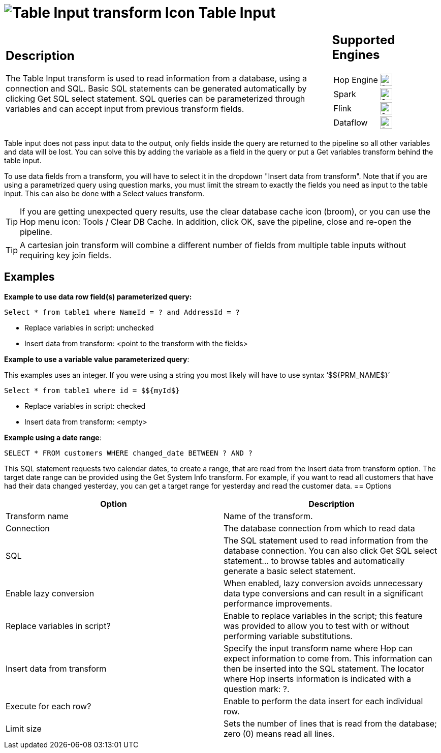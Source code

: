 ////
Licensed to the Apache Software Foundation (ASF) under one
or more contributor license agreements.  See the NOTICE file
distributed with this work for additional information
regarding copyright ownership.  The ASF licenses this file
to you under the Apache License, Version 2.0 (the
"License"); you may not use this file except in compliance
with the License.  You may obtain a copy of the License at
  http://www.apache.org/licenses/LICENSE-2.0
Unless required by applicable law or agreed to in writing,
software distributed under the License is distributed on an
"AS IS" BASIS, WITHOUT WARRANTIES OR CONDITIONS OF ANY
KIND, either express or implied.  See the License for the
specific language governing permissions and limitations
under the License.
////
:documentationPath: /pipeline/transforms/
:language: en_US
:description: The Table Input transform is used to read information from a database, using a connection and SQL.
:openvar: ${
:closevar: }

= image:transforms/icons/tableinput.svg[Table Input transform Icon, role="image-doc-icon"] Table Input

[%noheader,cols="3a,1a", role="table-no-borders" ]
|===
|
== Description
The Table Input transform is used to read information from a database, using a connection and SQL. Basic SQL statements can be generated automatically by clicking Get SQL select statement. SQL queries can be parameterized through variables and can accept input from previous transform fields.
|
== Supported Engines
[%noheader,cols="2,1a",frame=none, role="table-supported-engines"]
!===
!Hop Engine! image:check_mark.svg[Supported, 24]
!Spark! image:check_mark.svg[Supported, 24]
!Flink! image:check_mark.svg[Supported, 24]
!Dataflow! image:check_mark.svg[Supported, 24]
!===
|===

Table input does not pass input data to the output, only fields inside the query are returned to the pipeline so all other variables and data will be lost. You can solve this by adding the variable as a field in the query or put a Get variables transform behind the table input. 

To use data fields from a transform, you will have to select it in the dropdown "Insert data from transform". Note that if you are using a parametrized query using question marks, you must limit the stream to exactly the fields you need as input to the table input. This can also be done with a Select values transform.

TIP: If you are getting unexpected query results, use the clear database cache icon (broom), or you can use the Hop menu icon: Tools / Clear DB Cache. In addition, click OK, save the pipeline, close and re-open the pipeline.

TIP: A cartesian join transform will combine a different number of fields from multiple table inputs without requiring key join fields.

== Examples

*Example to use data row field(s) parameterized query:*

``Select * from table1 where NameId = ? and AddressId = ?``

* Replace variables in script: unchecked

* Insert data from transform: <point to the transform with the fields>

*Example to use a variable value parameterized query*:

This examples uses an integer. If you were using a string you most likely will have to use syntax ‘${openvar}PRM_NAME${closevar}’

``Select * from table1 where id = ${openvar}myId${closevar}``

* Replace variables in script: checked

* Insert data from transform: <empty>

*Example using a date range*:

``SELECT * FROM customers WHERE changed_date BETWEEN ? AND ?``

This SQL statement requests two calendar dates, to create a range, that are read from the Insert data from transform option. The target date range can be provided using the Get System Info transform. For example, if you want to read all customers that have had their data changed yesterday, you can get a target range for yesterday and read the customer data.
== Options

[options="header"]
|===
|Option|Description
|Transform name|Name of the transform.
|Connection|The database connection from which to read data
|SQL|The SQL statement used to read information from the database connection.
You can also click Get SQL select statement... to browse tables and automatically generate a basic select statement.
|Enable lazy conversion|When enabled, lazy conversion avoids unnecessary data type conversions and can result in a significant performance improvements.
|Replace variables in script?|Enable to replace variables in the script; this feature was provided to allow you to test with or without performing variable substitutions.
|Insert data from transform|Specify the input transform name where Hop can expect information to come from.
This information can then be inserted into the SQL statement.
The locator where Hop inserts information is indicated with a question mark: ?.
|Execute for each row?|Enable to perform the data insert for each individual row.
|Limit size|Sets the number of lines that is read from the database; zero (0) means read all lines.
|===

